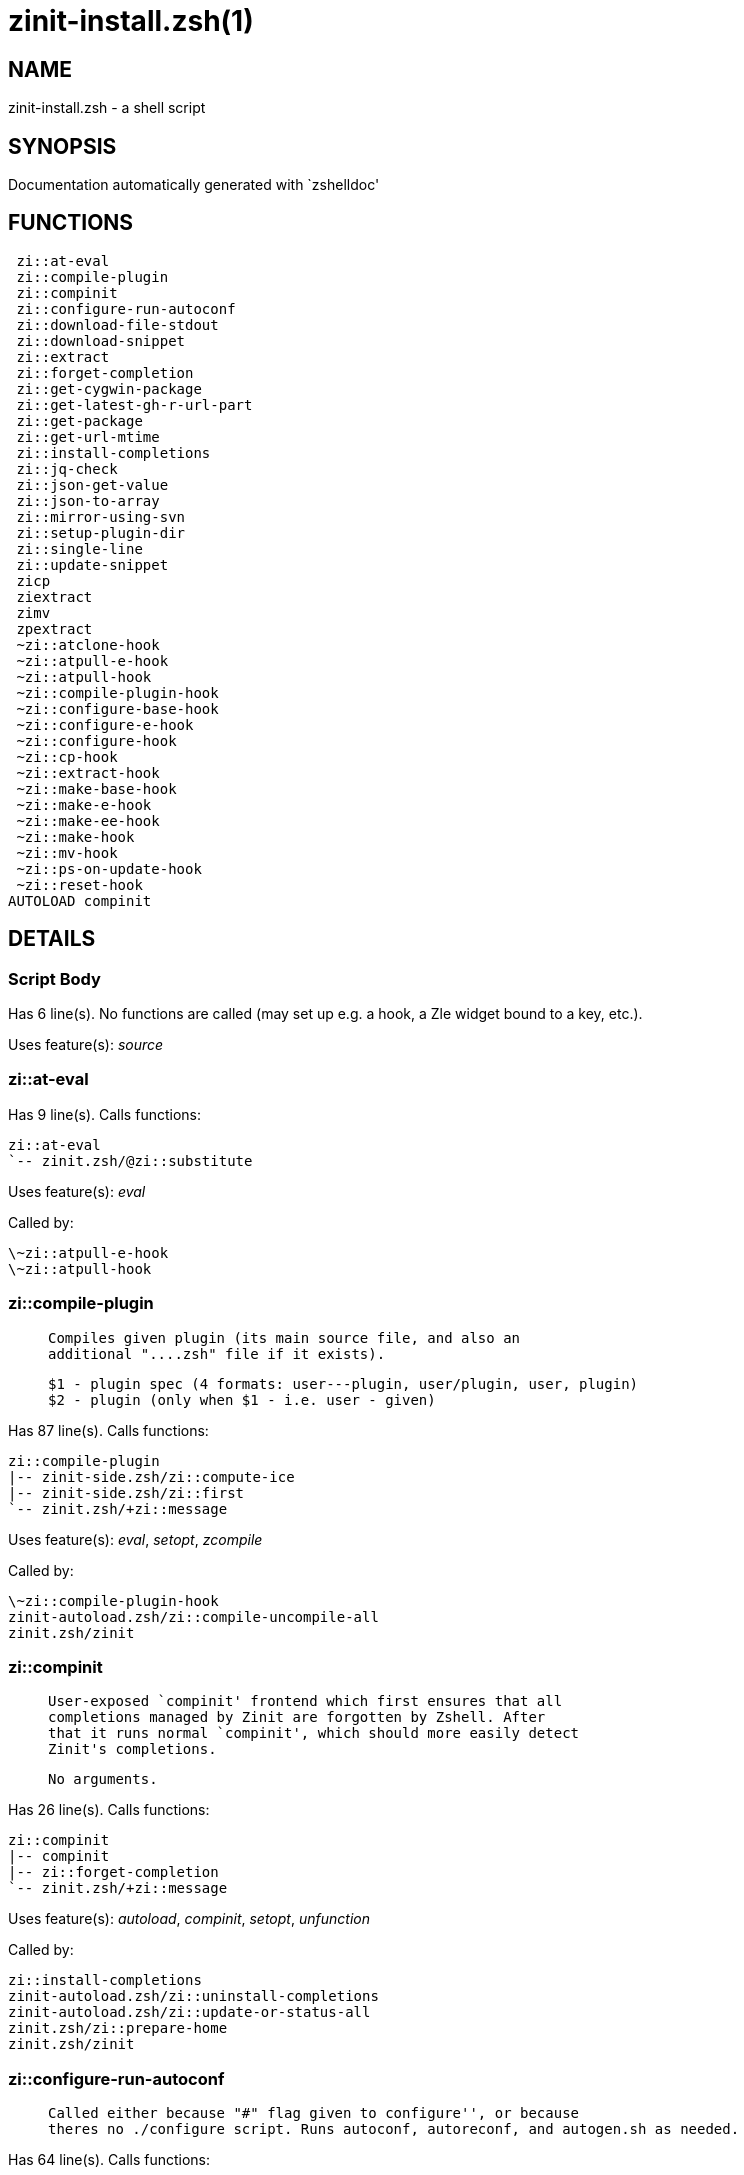 zinit-install.zsh(1)
====================
:compat-mode!:

NAME
----
zinit-install.zsh - a shell script

SYNOPSIS
--------
Documentation automatically generated with `zshelldoc'

FUNCTIONS
---------

 zi::at-eval
 zi::compile-plugin
 zi::compinit
 zi::configure-run-autoconf
 zi::download-file-stdout
 zi::download-snippet
 zi::extract
 zi::forget-completion
 zi::get-cygwin-package
 zi::get-latest-gh-r-url-part
 zi::get-package
 zi::get-url-mtime
 zi::install-completions
 zi::jq-check
 zi::json-get-value
 zi::json-to-array
 zi::mirror-using-svn
 zi::setup-plugin-dir
 zi::single-line
 zi::update-snippet
 zicp
 ziextract
 zimv
 zpextract
 ~zi::atclone-hook
 ~zi::atpull-e-hook
 ~zi::atpull-hook
 ~zi::compile-plugin-hook
 ~zi::configure-base-hook
 ~zi::configure-e-hook
 ~zi::configure-hook
 ~zi::cp-hook
 ~zi::extract-hook
 ~zi::make-base-hook
 ~zi::make-e-hook
 ~zi::make-ee-hook
 ~zi::make-hook
 ~zi::mv-hook
 ~zi::ps-on-update-hook
 ~zi::reset-hook
AUTOLOAD compinit

DETAILS
-------

Script Body
~~~~~~~~~~~

Has 6 line(s). No functions are called (may set up e.g. a hook, a Zle widget bound to a key, etc.).

Uses feature(s): _source_

zi::at-eval
~~~~~~~~~~~

Has 9 line(s). Calls functions:

 zi::at-eval
 `-- zinit.zsh/@zi::substitute

Uses feature(s): _eval_

Called by:

 \~zi::atpull-e-hook
 \~zi::atpull-hook

zi::compile-plugin
~~~~~~~~~~~~~~~~~~

____
 
 Compiles given plugin (its main source file, and also an
 additional "....zsh" file if it exists).
 
 $1 - plugin spec (4 formats: user---plugin, user/plugin, user, plugin)
 $2 - plugin (only when $1 - i.e. user - given)
____

Has 87 line(s). Calls functions:

 zi::compile-plugin
 |-- zinit-side.zsh/zi::compute-ice
 |-- zinit-side.zsh/zi::first
 `-- zinit.zsh/+zi::message

Uses feature(s): _eval_, _setopt_, _zcompile_

Called by:

 \~zi::compile-plugin-hook
 zinit-autoload.zsh/zi::compile-uncompile-all
 zinit.zsh/zinit

zi::compinit
~~~~~~~~~~~~

____
 
 User-exposed `compinit' frontend which first ensures that all
 completions managed by Zinit are forgotten by Zshell. After
 that it runs normal `compinit', which should more easily detect
 Zinit's completions.
 
 No arguments.
____

Has 26 line(s). Calls functions:

 zi::compinit
 |-- compinit
 |-- zi::forget-completion
 `-- zinit.zsh/+zi::message

Uses feature(s): _autoload_, _compinit_, _setopt_, _unfunction_

Called by:

 zi::install-completions
 zinit-autoload.zsh/zi::uninstall-completions
 zinit-autoload.zsh/zi::update-or-status-all
 zinit.zsh/zi::prepare-home
 zinit.zsh/zinit

zi::configure-run-autoconf
~~~~~~~~~~~~~~~~~~~~~~~~~~

____
 
 Called either because "#" flag given to configure'', or because
 theres no ./configure script. Runs autoconf, autoreconf, and autogen.sh as needed.
____

Has 64 line(s). Calls functions:

 zi::configure-run-autoconf
 `-- zinit-side.zsh/zi::countdown

Called by:

 \~zi::configure-base-hook

zi::download-file-stdout
~~~~~~~~~~~~~~~~~~~~~~~~

____
 
 Downloads file to stdout. Supports following backend commands:
 curl, wget, lftp, lynx. Used by snippet loading.
____

Has 53 line(s). Calls functions:

 zi::download-file-stdout
 `-- zinit.zsh/+zi::message

Uses feature(s): _setopt_, _trap_, _type_

Called by:

 zi::download-snippet
 zi::get-cygwin-package
 zi::get-package
 zi::setup-plugin-dir

zi::download-snippet
~~~~~~~~~~~~~~~~~~~~

____
 
 Downloads snippet
 file – with curl, wget, lftp or lynx,
 directory, with Subversion – when svn-ICE is active.
 
 Github supports Subversion protocol and allows to clone subdirectories.
 This is used to provide a layer of support for Oh-My-Zsh and Prezto.
____

Has 377 line(s). Calls functions:

 zi::download-snippet
 |-- zi::download-file-stdout
 |   `-- zinit.zsh/+zi::message
 |-- zi::get-url-mtime
 |-- zi::install-completions
 |   |-- zi::compinit
 |   |   |-- compinit
 |   |   |-- zi::forget-completion
 |   |   `-- zinit.zsh/+zi::message
 |   |-- zi::forget-completion
 |   |-- zinit-side.zsh/zi::any-colorify-as-uspl2
 |   |-- zinit-side.zsh/zi::exists-physically-message
 |   |-- zinit.zsh/+zi::message
 |   `-- zinit.zsh/zi::any-to-user-plugin
 |-- zi::mirror-using-svn
 |-- zinit-side.zsh/zi::store-ices
 |-- zinit.zsh/+zi::message
 `-- zinit.zsh/is-at-least

Uses feature(s): _is-at-least_, _setopt_, _trap_, _zcompile_

Called by:

 zi::update-snippet
 zinit.zsh/zi::load-snippet

zi::extract
~~~~~~~~~~~

Has 30 line(s). Calls functions:

 zi::extract
 |-- ziextract
 |   `-- zinit.zsh/+zi::message
 `-- zinit.zsh/+zi::message

Uses feature(s): _setopt_

Called by:

 \~zi::extract-hook

zi::forget-completion
~~~~~~~~~~~~~~~~~~~~~

____
 
 Implements alternation of Zsh state so that already initialized
 completion stops being visible to Zsh.
 
 $1 - completion function name, e.g. "_cp"; can also be "cp"
____

Has 20 line(s). Doesn't call other functions.

Uses feature(s): _setopt_, _unfunction_

Called by:

 zi::compinit
 zi::install-completions
 zinit-autoload.zsh/zi::uninstall-completions
 zinit.zsh/zinit

zi::get-cygwin-package
~~~~~~~~~~~~~~~~~~~~~~

Has 70 line(s). Calls functions:

 zi::get-cygwin-package
 |-- zi::download-file-stdout
 |   `-- zinit.zsh/+zi::message
 `-- zinit.zsh/+zi::message

Uses feature(s): _setopt_

Called by:

 zi::setup-plugin-dir

zi::get-latest-gh-r-url-part
~~~~~~~~~~~~~~~~~~~~~~~~~~~~

____
 
 Gets version string of latest release of given Github
 package. Connects to Github releases page.
____

Has 116 line(s). Calls functions:

 zi::get-latest-gh-r-url-part
 `-- zinit.zsh/+zi::message

Uses feature(s): _setopt_

Called by:

 zi::setup-plugin-dir
 zinit-autoload.zsh/zi::update-or-status

zi::get-package
~~~~~~~~~~~~~~~

Has 195 line(s). Calls functions:

 zi::get-package
 |-- zi::download-file-stdout
 |   `-- zinit.zsh/+zi::message
 |-- zi::jq-check
 |   `-- zinit.zsh/+zi::message
 |-- zi::json-to-array
 |   `-- zi::jq-check
 |       `-- zinit.zsh/+zi::message
 |-- ziextract
 |   `-- zinit.zsh/+zi::message
 |-- zinit.zsh/+zi::message
 `-- zinit.zsh/@zi::substitute

Uses feature(s): _eval_, _setopt_, _trap_

Called by:

 zinit.zsh/zi::load

_Environment variables used:_ zinit.zsh -> ZPFX

zi::get-url-mtime
~~~~~~~~~~~~~~~~~

____
 
 For the given URL returns the date in the Last-Modified
 header as a time stamp
____

Has 35 line(s). Doesn't call other functions.

Uses feature(s): _read_, _setopt_, _trap_, _type_

Called by:

 zi::download-snippet

zi::install-completions
~~~~~~~~~~~~~~~~~~~~~~~

____
 
 Installs all completions of given plugin. After that they are
 visible to 'compinit'. Visible completions can be selectively
 disabled and enabled. User can access completion data with
 'clist' or 'completions' subcommand.
 
 $1 - plugin spec (4 formats: user---plugin, user/plugin, user, plugin)
 $2 - plugin if $1 (i.e., user) given
 $3 - if 1, then reinstall, otherwise only install completions that are not present
____

Has 61 line(s). Calls functions:

 zi::install-completions
 |-- zi::compinit
 |   |-- compinit
 |   |-- zi::forget-completion
 |   `-- zinit.zsh/+zi::message
 |-- zi::forget-completion
 |-- zinit-side.zsh/zi::any-colorify-as-uspl2
 |-- zinit-side.zsh/zi::exists-physically-message
 |-- zinit.zsh/+zi::message
 `-- zinit.zsh/zi::any-to-user-plugin

Uses feature(s): _setopt_

Called by:

 zi::download-snippet
 zi::setup-plugin-dir
 zinit.zsh/zinit

zi::jq-check
~~~~~~~~~~~~

____
 
 Check if jq is available and outputs an error message with instructions if
 that's not the case
____

Has 8 line(s). Calls functions:

 zi::jq-check
 `-- zinit.zsh/+zi::message

Called by:

 zi::get-package
 zi::json-get-value
 zi::json-to-array

zi::json-get-value
~~~~~~~~~~~~~~~~~~

____
 
 Wrapper around jq that return the value of a property
 
 $1: JSON structure
 $2: jq path
____

Has 4 line(s). Calls functions:

 zi::json-get-value
 `-- zi::jq-check
     `-- zinit.zsh/+zi::message

Not called by script or any function (may be e.g. a hook, a Zle widget, etc.).

zi::json-to-array
~~~~~~~~~~~~~~~~~

____
 
 Wrapper around jq that sets key/values of an associative array, replicating
 the structure of a given JSON object
 
 $1: JSON structure
 $2: jq path
 $3: name of the associative array to store the key/value pairs in
____

Has 13 line(s). Calls functions:

 zi::json-to-array
 `-- zi::jq-check
     `-- zinit.zsh/+zi::message

Uses feature(s): _eval_, _setopt_

Called by:

 zi::get-package

zi::mirror-using-svn
~~~~~~~~~~~~~~~~~~~~

____
 
 Used to clone subdirectories from Github. If in update mode
 (see $2), then invokes `svn update', in normal mode invokes
 `svn checkout --non-interactive -q <URL>'. In test mode only
 compares remote and local revision and outputs true if update
 is needed.
 
 $1 - URL
 $2 - mode, "" - normal, "-u" - update, "-t" - test
 $3 - subdirectory (not path) with working copy, needed for -t and -u
____

Has 29 line(s). Doesn't call other functions.

Uses feature(s): _setopt_

Called by:

 zi::download-snippet

zi::setup-plugin-dir
~~~~~~~~~~~~~~~~~~~~

____
 
 Clones given plugin into PLUGIN_DIR. Supports multiple
 sites (respecting `from' and `proto' ice modifiers).
 Invokes compilation of plugin's main file.
 
 $1 - user
 $2 - plugin
____

Has 215 line(s). Calls functions:

 zi::setup-plugin-dir
 |-- zi::download-file-stdout
 |   `-- zinit.zsh/+zi::message
 |-- zi::get-cygwin-package
 |   |-- zi::download-file-stdout
 |   |   `-- zinit.zsh/+zi::message
 |   `-- zinit.zsh/+zi::message
 |-- zi::get-latest-gh-r-url-part
 |   `-- zinit.zsh/+zi::message
 |-- zi::install-completions
 |   |-- zi::compinit
 |   |   |-- compinit
 |   |   |-- zi::forget-completion
 |   |   `-- zinit.zsh/+zi::message
 |   |-- zi::forget-completion
 |   |-- zinit-side.zsh/zi::any-colorify-as-uspl2
 |   |-- zinit-side.zsh/zi::exists-physically-message
 |   |-- zinit.zsh/+zi::message
 |   `-- zinit.zsh/zi::any-to-user-plugin
 |-- ziextract
 |   `-- zinit.zsh/+zi::message
 |-- zinit-side.zsh/zi::any-colorify-as-uspl2
 |-- zinit-side.zsh/zi::store-ices
 |-- zinit.zsh/+zi::message
 `-- zinit.zsh/zi::get-object-path

Uses feature(s): _setopt_, _trap_

Called by:

 zinit-autoload.zsh/zi::update-or-status
 zinit.zsh/zi::load

zi::single-line
~~~~~~~~~~~~~~~

____
 
 Display cURL progress bar on a single line
____

Has 20 line(s). Doesn't call other functions.

Uses feature(s): _read_, _setopt_

Not called by script or any function (may be e.g. a hook, a Zle widget, etc.).

zi::update-snippet
~~~~~~~~~~~~~~~~~~

Has 76 line(s). Calls functions:

 zi::update-snippet
 |-- zi::download-snippet
 |   |-- zi::download-file-stdout
 |   |   `-- zinit.zsh/+zi::message
 |   |-- zi::get-url-mtime
 |   |-- zi::install-completions
 |   |   |-- zi::compinit
 |   |   |   |-- compinit
 |   |   |   |-- zi::forget-completion
 |   |   |   `-- zinit.zsh/+zi::message
 |   |   |-- zi::forget-completion
 |   |   |-- zinit-side.zsh/zi::any-colorify-as-uspl2
 |   |   |-- zinit-side.zsh/zi::exists-physically-message
 |   |   |-- zinit.zsh/+zi::message
 |   |   `-- zinit.zsh/zi::any-to-user-plugin
 |   |-- zi::mirror-using-svn
 |   |-- zinit-side.zsh/zi::store-ices
 |   |-- zinit.zsh/+zi::message
 |   `-- zinit.zsh/is-at-least
 |-- zinit.zsh/+zi::message
 |-- zinit.zsh/zi::get-object-path
 `-- zinit.zsh/zi::pack-ice

Uses feature(s): _eval_, _setopt_

Called by:

 zinit-autoload.zsh/zi::update-or-status-snippet

zicp
~~~~

Has 30 line(s). Doesn't call other functions.

Uses feature(s): _setopt_

Called by:

 zimv

_Environment variables used:_ zinit.zsh -> ZPFX

ziextract
~~~~~~~~~

____
 
 If the file is an archive, it is extracted by this function.
 Next stage is scanning of files with the common utility `file',
 to detect executables. They are given +x mode. There are also
 messages to the user on performed actions.
 
 $1 - url
 $2 - file
____

Has 283 line(s). Calls functions:

 ziextract
 `-- zinit.zsh/+zi::message

Uses feature(s): _setopt_, _unfunction_, _zparseopts_

Called by:

 zi::extract
 zi::get-package
 zi::setup-plugin-dir
 zpextract

zimv
~~~~

Has 3 line(s). Calls functions:

 zimv
 `-- zicp

Not called by script or any function (may be e.g. a hook, a Zle widget, etc.).

zpextract
~~~~~~~~~

Has 1 line(s). Calls functions:

 zpextract
 `-- ziextract
     `-- zinit.zsh/+zi::message

Not called by script or any function (may be e.g. a hook, a Zle widget, etc.).

~zi::atclone-hook
~~~~~~~~~~~~~~~~~

Has 26 line(s). Doesn't call other functions.

Uses feature(s): _eval_, _setopt_

Not called by script or any function (may be e.g. a hook, a Zle widget, etc.).

~zi::atpull-e-hook
~~~~~~~~~~~~~~~~~~

Has 22 line(s). Doesn't call other functions.

Uses feature(s): _setopt_

Not called by script or any function (may be e.g. a hook, a Zle widget, etc.).

~zi::atpull-hook
~~~~~~~~~~~~~~~~

Has 22 line(s). Doesn't call other functions.

Uses feature(s): _setopt_

Not called by script or any function (may be e.g. a hook, a Zle widget, etc.).

~zi::compile-plugin-hook
~~~~~~~~~~~~~~~~~~~~~~~~

____
 
 ]]]
____

Has 19 line(s). Doesn't call other functions.

Uses feature(s): _setopt_

Not called by script or any function (may be e.g. a hook, a Zle widget, etc.).

~zi::configure-base-hook
~~~~~~~~~~~~~~~~~~~~~~~~

____
 
 A base common implementation of configure'', as all
 the starting steps are rigid and the same in all
 hooks, hence the idea. TODO: use in make'' and other
 places.
____

Has 65 line(s). Doesn't call other functions.

Not called by script or any function (may be e.g. a hook, a Zle widget, etc.).

~zi::configure-e-hook
~~~~~~~~~~~~~~~~~~~~~

____
 
 The !-version of configure'' ice. Runs in between
 of make'!!' and make'!'. Configure naturally runs
 before make.
____

Has 1 line(s). Doesn't call other functions.

Not called by script or any function (may be e.g. a hook, a Zle widget, etc.).

~zi::configure-hook
~~~~~~~~~~~~~~~~~~~

____
 
 The non-! version of configure'' ice. Runs in between
 of make'!' and make''. Configure script naturally runs
 before make.
____

Has 1 line(s). Doesn't call other functions.

Not called by script or any function (may be e.g. a hook, a Zle widget, etc.).

~zi::cp-hook
~~~~~~~~~~~~

Has 30 line(s). Doesn't call other functions.

Uses feature(s): _setopt_

Not called by script or any function (may be e.g. a hook, a Zle widget, etc.).

~zi::extract-hook
~~~~~~~~~~~~~~~~~

Has 10 line(s). Doesn't call other functions.

Not called by script or any function (may be e.g. a hook, a Zle widget, etc.).

~zi::make-base-hook
~~~~~~~~~~~~~~~~~~~

Has 29 line(s). Doesn't call other functions.

Not called by script or any function (may be e.g. a hook, a Zle widget, etc.).

~zi::make-e-hook
~~~~~~~~~~~~~~~~

Has 1 line(s). Doesn't call other functions.

Not called by script or any function (may be e.g. a hook, a Zle widget, etc.).

~zi::make-ee-hook
~~~~~~~~~~~~~~~~~

Has 1 line(s). Doesn't call other functions.

Not called by script or any function (may be e.g. a hook, a Zle widget, etc.).

~zi::make-hook
~~~~~~~~~~~~~~

Has 1 line(s). Doesn't call other functions.

Not called by script or any function (may be e.g. a hook, a Zle widget, etc.).

~zi::mv-hook
~~~~~~~~~~~~

Has 35 line(s). Doesn't call other functions.

Uses feature(s): _setopt_

Not called by script or any function (may be e.g. a hook, a Zle widget, etc.).

~zi::ps-on-update-hook
~~~~~~~~~~~~~~~~~~~~~~

Has 18 line(s). Doesn't call other functions.

Uses feature(s): _eval_

Not called by script or any function (may be e.g. a hook, a Zle widget, etc.).

~zi::reset-hook
~~~~~~~~~~~~~~~

Has 79 line(s). Doesn't call other functions.

Uses feature(s): _eval_

Not called by script or any function (may be e.g. a hook, a Zle widget, etc.).

compinit
~~~~~~~~

____
 
 Initialisation for new style completion. This mainly contains some helper
 functions and setup. Everything else is split into different files that
 will automatically be made autoloaded (see the end of this file).  The
 names of the files that will be considered for autoloading are those that
 begin with an underscores (like `_condition).
 
 The first line of each of these files is read and must indicate what
 should be done with its contents:
 
 `#compdef <names ...>'
____

Has 549 line(s). Doesn't call other functions.

Uses feature(s): _autoload_, _bindkey_, _compdef_, _compdump_, _eval_, _read_, _setopt_, _unfunction_, _zle_, _zstyle_

Called by:

 zi::compinit

